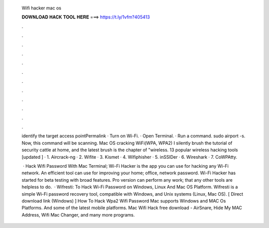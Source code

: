   Wifi hacker mac os
  
  
  
  𝐃𝐎𝐖𝐍𝐋𝐎𝐀𝐃 𝐇𝐀𝐂𝐊 𝐓𝐎𝐎𝐋 𝐇𝐄𝐑𝐄 ===> https://t.ly/1vfm?405413
  
  
  
  .
  
  
  
  .
  
  
  
  .
  
  
  
  .
  
  
  
  .
  
  
  
  .
  
  
  
  .
  
  
  
  .
  
  
  
  .
  
  
  
  .
  
  
  
  .
  
  
  
  .
  
  identify the target access pointPermalink · Turn on Wi-Fi. · Open Terminal. · Run a command. sudo airport -s. Now, this command will be scanning. Mac OS cracking WiFi(WPA, WPA2) I silently brush the tutorial of security cattle at home, and the latest brush is the chapter of "wireless. 13 popular wireless hacking tools [updated ] · 1. Aircrack-ng · 2. Wifite · 3. Kismet · 4. Wifiphisher · 5. inSSIDer · 6. Wireshark · 7. CoWPAtty.
  
   · Hack Wifi Password With Mac Terminal; Wi-Fi Hacker is the app you can use for hacking any Wi-Fi network. An efficient tool can use for improving your home; office, network password. Wi-Fi Hacker has started for beta testing with broad features. Pro version can perform any work; that any other tools are helpless to do.  · Wifresti: To Hack Wi-Fi Password on Windows, Linux And Mac OS Platform. Wifresti is a simple Wi-Fi password recovery tool, compatible with Windows, and Unix systems (Linux, Mac OS). [ Direct download link (Windows) ] How To Hack Wpa2 Wifi Password Mac supports Windows and MAC Os Platforms. And some of the latest mobile platforms. Mac Wifi Hack free download - AirSnare, Hide My MAC Address, Wifi Mac Changer, and many more programs.
